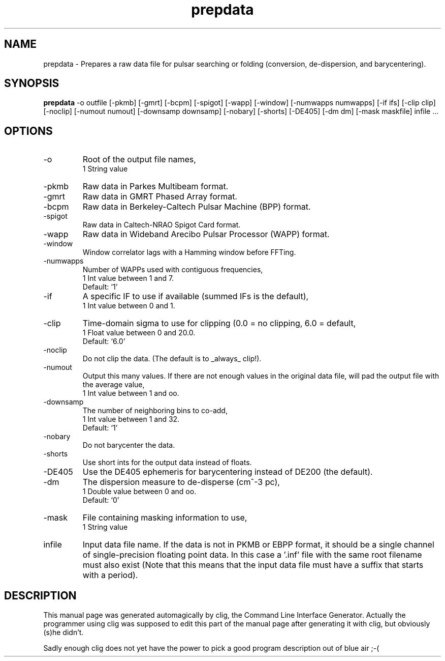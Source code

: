 .\" clig manual page template
.\" (C) 1995 Harald Kirsch (kir@iitb.fhg.de)
.\"
.\" This file was generated by
.\" clig -- command line interface generator
.\"
.\"
.\" Clig will always edit the lines between pairs of `cligPart ...',
.\" but will not complain, if a pair is missing. So, if you want to
.\" make up a certain part of the manual page by hand rather than have
.\" it edited by clig, remove the respective pair of cligPart-lines.
.\"
.\" cligPart TITLE
.TH "prepdata" 1 "18Aug03" "Clig-manuals" "Programmer's Manual"
.\" cligPart TITLE end

.\" cligPart NAME
.SH NAME
prepdata \- Prepares a raw data file for pulsar searching or folding (conversion, de-dispersion, and barycentering).
.\" cligPart NAME end

.\" cligPart SYNOPSIS
.SH SYNOPSIS
.B prepdata
-o outfile
[-pkmb]
[-gmrt]
[-bcpm]
[-spigot]
[-wapp]
[-window]
[-numwapps numwapps]
[-if ifs]
[-clip clip]
[-noclip]
[-numout numout]
[-downsamp downsamp]
[-nobary]
[-shorts]
[-DE405]
[-dm dm]
[-mask maskfile]
infile ...
.\" cligPart SYNOPSIS end

.\" cligPart OPTIONS
.SH OPTIONS
.IP -o
Root of the output file names,
.br
1 String value
.IP -pkmb
Raw data in Parkes Multibeam format.
.IP -gmrt
Raw data in GMRT Phased Array format.
.IP -bcpm
Raw data in Berkeley-Caltech Pulsar Machine (BPP) format.
.IP -spigot
Raw data in Caltech-NRAO Spigot Card format.
.IP -wapp
Raw data in Wideband Arecibo Pulsar Processor (WAPP) format.
.IP -window
Window correlator lags with a Hamming window before FFTing.
.IP -numwapps
Number of WAPPs used with contiguous frequencies,
.br
1 Int value between 1 and 7.
.br
Default: `1'
.IP -if
A specific IF to use if available (summed IFs is the default),
.br
1 Int value between 0 and 1.
.IP -clip
Time-domain sigma to use for clipping (0.0 = no clipping, 6.0 = default,
.br
1 Float value between 0 and 20.0.
.br
Default: `6.0'
.IP -noclip
Do not clip the data.  (The default is to _always_ clip!).
.IP -numout
Output this many values.  If there are not enough values in the original data file, will pad the output file with the average value,
.br
1 Int value between 1 and oo.
.IP -downsamp
The number of neighboring bins to co-add,
.br
1 Int value between 1 and 32.
.br
Default: `1'
.IP -nobary
Do not barycenter the data.
.IP -shorts
Use short ints for the output data instead of floats.
.IP -DE405
Use the DE405 ephemeris for barycentering instead of DE200 (the default).
.IP -dm
The dispersion measure to de-disperse (cm^-3 pc),
.br
1 Double value between 0 and oo.
.br
Default: `0'
.IP -mask
File containing masking information to use,
.br
1 String value
.IP infile
Input data file name.  If the data is not in PKMB or EBPP format, it should be a single channel of single-precision floating point data.  In this case a '.inf' file with the same root filename must also exist (Note that this means that the input data file must have a suffix that starts with a period).
.\" cligPart OPTIONS end

.\" cligPart DESCRIPTION
.SH DESCRIPTION
This manual page was generated automagically by clig, the
Command Line Interface Generator. Actually the programmer
using clig was supposed to edit this part of the manual
page after
generating it with clig, but obviously (s)he didn't.

Sadly enough clig does not yet have the power to pick a good
program description out of blue air ;-(
.\" cligPart DESCRIPTION end
